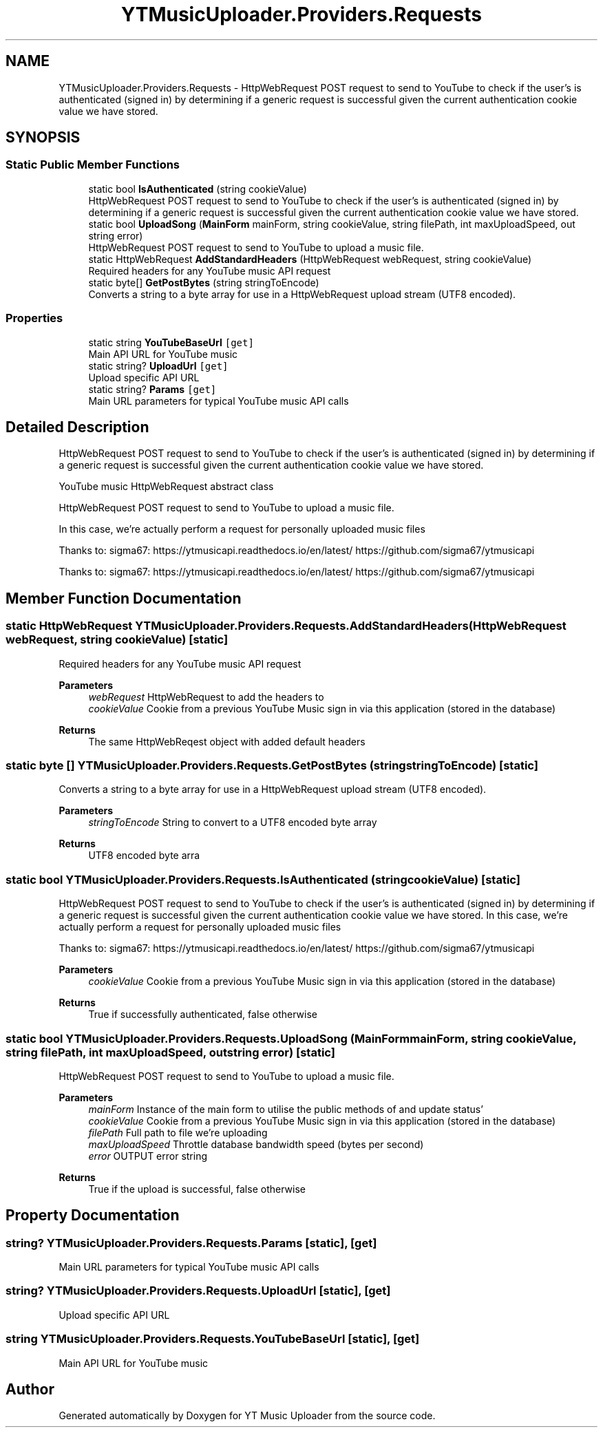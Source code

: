 .TH "YTMusicUploader.Providers.Requests" 3 "Sun Aug 23 2020" "YT Music Uploader" \" -*- nroff -*-
.ad l
.nh
.SH NAME
YTMusicUploader.Providers.Requests \- HttpWebRequest POST request to send to YouTube to check if the user's is authenticated (signed in) by determining if a generic request is successful given the current authentication cookie value we have stored\&.  

.SH SYNOPSIS
.br
.PP
.SS "Static Public Member Functions"

.in +1c
.ti -1c
.RI "static bool \fBIsAuthenticated\fP (string cookieValue)"
.br
.RI "HttpWebRequest POST request to send to YouTube to check if the user's is authenticated (signed in) by determining if a generic request is successful given the current authentication cookie value we have stored\&. "
.ti -1c
.RI "static bool \fBUploadSong\fP (\fBMainForm\fP mainForm, string cookieValue, string filePath, int maxUploadSpeed, out string error)"
.br
.RI "HttpWebRequest POST request to send to YouTube to upload a music file\&. "
.ti -1c
.RI "static HttpWebRequest \fBAddStandardHeaders\fP (HttpWebRequest webRequest, string cookieValue)"
.br
.RI "Required headers for any YouTube music API request "
.ti -1c
.RI "static byte[] \fBGetPostBytes\fP (string stringToEncode)"
.br
.RI "Converts a string to a byte array for use in a HttpWebRequest upload stream (UTF8 encoded)\&. "
.in -1c
.SS "Properties"

.in +1c
.ti -1c
.RI "static string \fBYouTubeBaseUrl\fP\fC [get]\fP"
.br
.RI "Main API URL for YouTube music "
.ti -1c
.RI "static string? \fBUploadUrl\fP\fC [get]\fP"
.br
.RI "Upload specific API URL "
.ti -1c
.RI "static string? \fBParams\fP\fC [get]\fP"
.br
.RI "Main URL parameters for typical YouTube music API calls "
.in -1c
.SH "Detailed Description"
.PP 
HttpWebRequest POST request to send to YouTube to check if the user's is authenticated (signed in) by determining if a generic request is successful given the current authentication cookie value we have stored\&. 

YouTube music HttpWebRequest abstract class
.PP
HttpWebRequest POST request to send to YouTube to upload a music file\&.
.PP
In this case, we're actually perform a request for personally uploaded music files
.PP
Thanks to: sigma67: https://ytmusicapi.readthedocs.io/en/latest/ https://github.com/sigma67/ytmusicapi
.PP
Thanks to: sigma67: https://ytmusicapi.readthedocs.io/en/latest/ https://github.com/sigma67/ytmusicapi
.SH "Member Function Documentation"
.PP 
.SS "static HttpWebRequest YTMusicUploader\&.Providers\&.Requests\&.AddStandardHeaders (HttpWebRequest webRequest, string cookieValue)\fC [static]\fP"

.PP
Required headers for any YouTube music API request 
.PP
\fBParameters\fP
.RS 4
\fIwebRequest\fP HttpWebRequest to add the headers to
.br
\fIcookieValue\fP Cookie from a previous YouTube Music sign in via this application (stored in the database)
.RE
.PP
\fBReturns\fP
.RS 4
The same HttpWebReqest object with added default headers
.RE
.PP

.SS "static byte [] YTMusicUploader\&.Providers\&.Requests\&.GetPostBytes (string stringToEncode)\fC [static]\fP"

.PP
Converts a string to a byte array for use in a HttpWebRequest upload stream (UTF8 encoded)\&. 
.PP
\fBParameters\fP
.RS 4
\fIstringToEncode\fP String to convert to a UTF8 encoded byte array
.RE
.PP
\fBReturns\fP
.RS 4
UTF8 encoded byte arra
.RE
.PP

.SS "static bool YTMusicUploader\&.Providers\&.Requests\&.IsAuthenticated (string cookieValue)\fC [static]\fP"

.PP
HttpWebRequest POST request to send to YouTube to check if the user's is authenticated (signed in) by determining if a generic request is successful given the current authentication cookie value we have stored\&. In this case, we're actually perform a request for personally uploaded music files
.PP
Thanks to: sigma67: https://ytmusicapi.readthedocs.io/en/latest/ https://github.com/sigma67/ytmusicapi
.PP
\fBParameters\fP
.RS 4
\fIcookieValue\fP Cookie from a previous YouTube Music sign in via this application (stored in the database)
.RE
.PP
\fBReturns\fP
.RS 4
True if successfully authenticated, false otherwise
.RE
.PP

.SS "static bool YTMusicUploader\&.Providers\&.Requests\&.UploadSong (\fBMainForm\fP mainForm, string cookieValue, string filePath, int maxUploadSpeed, out string error)\fC [static]\fP"

.PP
HttpWebRequest POST request to send to YouTube to upload a music file\&. 
.PP
\fBParameters\fP
.RS 4
\fImainForm\fP Instance of the main form to utilise the public methods of and update status'
.br
\fIcookieValue\fP Cookie from a previous YouTube Music sign in via this application (stored in the database)
.br
\fIfilePath\fP Full path to file we're uploading
.br
\fImaxUploadSpeed\fP Throttle database bandwidth speed (bytes per second)
.br
\fIerror\fP OUTPUT error string
.RE
.PP
\fBReturns\fP
.RS 4
True if the upload is successful, false otherwise
.RE
.PP

.SH "Property Documentation"
.PP 
.SS "string? YTMusicUploader\&.Providers\&.Requests\&.Params\fC [static]\fP, \fC [get]\fP"

.PP
Main URL parameters for typical YouTube music API calls 
.SS "string? YTMusicUploader\&.Providers\&.Requests\&.UploadUrl\fC [static]\fP, \fC [get]\fP"

.PP
Upload specific API URL 
.SS "string YTMusicUploader\&.Providers\&.Requests\&.YouTubeBaseUrl\fC [static]\fP, \fC [get]\fP"

.PP
Main API URL for YouTube music 

.SH "Author"
.PP 
Generated automatically by Doxygen for YT Music Uploader from the source code\&.
